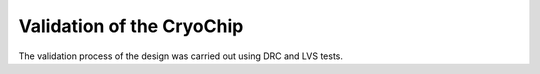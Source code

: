 Validation  of the CryoChip
#################################


The validation process of the design was carried out using DRC and LVS tests.

